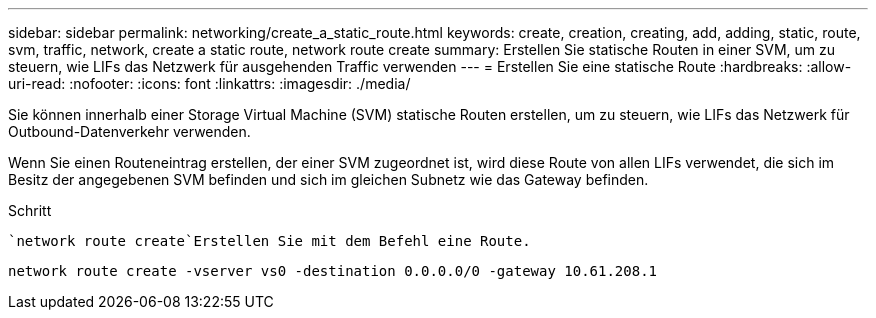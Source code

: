---
sidebar: sidebar 
permalink: networking/create_a_static_route.html 
keywords: create, creation, creating, add, adding, static, route, svm, traffic, network, create a static route, network route create 
summary: Erstellen Sie statische Routen in einer SVM, um zu steuern, wie LIFs das Netzwerk für ausgehenden Traffic verwenden 
---
= Erstellen Sie eine statische Route
:hardbreaks:
:allow-uri-read: 
:nofooter: 
:icons: font
:linkattrs: 
:imagesdir: ./media/


[role="lead"]
Sie können innerhalb einer Storage Virtual Machine (SVM) statische Routen erstellen, um zu steuern, wie LIFs das Netzwerk für Outbound-Datenverkehr verwenden.

Wenn Sie einen Routeneintrag erstellen, der einer SVM zugeordnet ist, wird diese Route von allen LIFs verwendet, die sich im Besitz der angegebenen SVM befinden und sich im gleichen Subnetz wie das Gateway befinden.

.Schritt
 `network route create`Erstellen Sie mit dem Befehl eine Route.

....
network route create -vserver vs0 -destination 0.0.0.0/0 -gateway 10.61.208.1
....